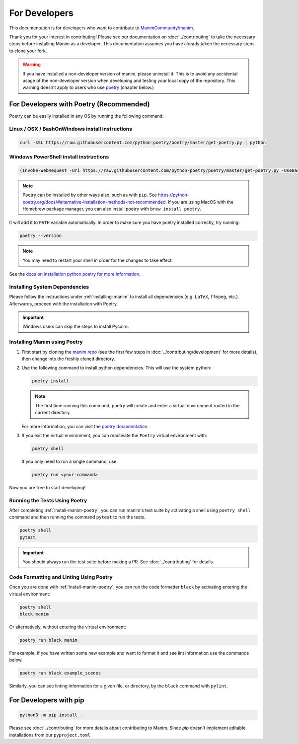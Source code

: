 For Developers
==============

This documentation is for developers who want to contribute to 
`ManimCommunity/manim <https://github.com/ManimCommunity/manim>`_.

Thank you for your interest in contributing! Please see our documentation on
:doc:`../contributing` to take the necessary steps before installing Manim as a
developer. This documentation assumes you have already taken the necessary
steps to clone your fork.

.. warning::

   If you have installed a non-developer version of manim, please uninstall
   it. This is to avoid any accidental usage of the non-developer version
   when developing and testing your local copy of the repository. This
   warning doesn't apply to users who use `poetry
   <https://python-poetry.org>`_ (chapter below.)

For Developers with Poetry (Recommended)
~~~~~~~~~~~~~~~~~~~~~~~~~~~~~~~~~~~~~~~~

Poetry can be easily installed in any OS by running the following command:

Linux / OSX / BashOnWindows install instructions
************************************************

.. code-block:: bash
	
	  curl -sSL https://raw.githubusercontent.com/python-poetry/poetry/master/get-poetry.py | python


Windows PowerShell install instructions
***************************************

.. code-block:: bash
	
	  (Invoke-WebRequest -Uri https://raw.githubusercontent.com/python-poetry/poetry/master/get-poetry.py -UseBasicParsing).Content | python

.. note:: Poetry can be installed by other ways also, such as with ``pip``. 
          See `<https://python-poetry.org/docs/#alternative-installation-methods-not-recommended>`_. 
          If you are using MacOS with the Homebrew package manager, you can also install 
          poetry with ``brew install poetry``.

It will add it to ``PATH`` variable automatically. In order to make sure you have poetry installed correctly, try running:

.. code-block:: bash

	poetry --version


.. note:: You may need to restart your shell in order for the changes to take effect.

See the `docs on installation python poetry for more information
<https://python-poetry.org/docs/>`_.

Installing System Dependencies
******************************

Please follow the instructions under :ref:`installing-manim` to install all
dependencies (e.g. ``LaTeX``, ``ffmpeg``, etc.). Afterwards, proceed with the
installation with Poetry.

.. important:: Windows users can skip the steps to install Pycairo.


.. _install-manim-poetry:

Installing Manim using Poetry
*****************************

#.  First start by cloning the `manim repo <https://github.com/manimcommunity/manim>`_ 
    (see the first few steps in :doc:`../contributing/development` for more details),
    then change into the freshly cloned directory.

#.  Use the following command to install python dependencies. This will use the system python:

    .. code-block:: bash
	
         poetry install

    .. note:: The first time running this command, poetry will create and
              enter a virtual environment rooted in the current directory.
    
    For more information, you can visit the `poetry documentation
    <https://python-poetry.org/docs/managing-environments/>`_.

#. If you exit the virtual environment, you can reactivate the
   ``Poetry`` virtual environment with:

   .. code-block:: bash

      poetry shell
   
   If you only need to run a single command, use:

   .. code-block:: bash

      poetry run <your-command>

Now you are free to start developing!

Running the Tests Using Poetry
******************************

After completing :ref:`install-manim-poetry`, you can run manim's test suite
by activating a shell using ``poetry shell`` command and then running the
command ``pytest`` to run the tests.

.. code-block:: bash

   poetry shell
   pytest

.. important:: 

   You should always run the test suite before making a PR. See
   :doc:`../contributing` for details.


Code Formatting and Linting Using Poetry
****************************************

Once you are done with :ref:`install-manim-poetry`, you can run the code 
formatter ``black`` by activating entering the virtual environment:

.. code-block:: bash

   poetry shell
   black manim

Or alternatively, without entering the virtual environment: 

.. code-block:: bash

   poetry run black manim

For example, if you have written some new example and want to format it and see 
lint information use the commands below.

.. code-block:: bash

    poetry run black example_scenes

Similarly, you can see linting information for a given file, or directory, 
by the ``black`` command with ``pylint``.


For Developers with pip
~~~~~~~~~~~~~~~~~~~~~~~

.. code-block:: bash

   python3 -m pip install .

Please see :doc:`../contributing` for more details about contributing to Manim.
Since `pip` doesn't implement editable installations from our ``pyproject.toml``
